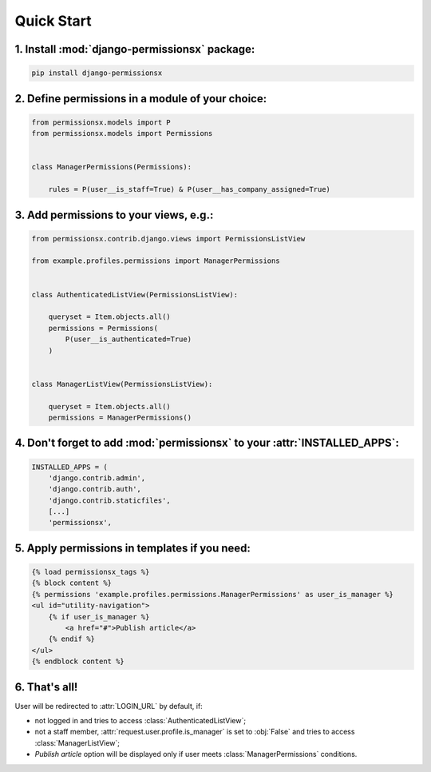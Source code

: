 ===========
Quick Start
===========


1. Install :mod:`django-permissionsx` package:
----------------------------------------------

.. code-block:: bash

        pip install django-permissionsx

2. Define permissions in a module of your choice:
-------------------------------------------------

.. code-block:: python

        from permissionsx.models import P
        from permissionsx.models import Permissions


        class ManagerPermissions(Permissions):

            rules = P(user__is_staff=True) & P(user__has_company_assigned=True)


3. Add permissions to your views, e.g.:
---------------------------------------

.. code-block:: python

        from permissionsx.contrib.django.views import PermissionsListView

        from example.profiles.permissions import ManagerPermissions


        class AuthenticatedListView(PermissionsListView):

            queryset = Item.objects.all()
            permissions = Permissions(
                P(user__is_authenticated=True)
            )


        class ManagerListView(PermissionsListView):

            queryset = Item.objects.all()
            permissions = ManagerPermissions()


4. Don't forget to add :mod:`permissionsx` to your :attr:`INSTALLED_APPS`:
--------------------------------------------------------------------------

.. code-block:: python

        INSTALLED_APPS = (
            'django.contrib.admin',
            'django.contrib.auth',
            'django.contrib.staticfiles',
            [...]
            'permissionsx',

5. Apply permissions in templates if you need:
----------------------------------------------

.. code-block:: python

        {% load permissionsx_tags %}
        {% block content %}
        {% permissions 'example.profiles.permissions.ManagerPermissions' as user_is_manager %}
        <ul id="utility-navigation">
            {% if user_is_manager %}
                <a href="#">Publish article</a>
            {% endif %}
        </ul>
        {% endblock content %}


6. That's all!
--------------

User will be redirected to :attr:`LOGIN_URL` by default, if:

* not logged in and tries to access :class:`AuthenticatedListView`;
* not a staff member, :attr:`request.user.profile.is_manager` is set to :obj:`False` and tries to access :class:`ManagerListView`;
* *Publish article* option will be displayed only if user meets :class:`ManagerPermissions` conditions.
